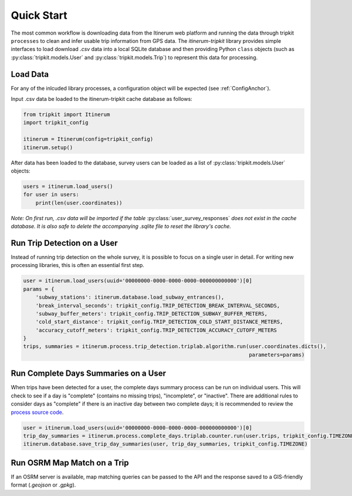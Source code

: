 .. _QuickStartPage:

Quick Start
===========
The most common workflow is downloading data from the Itinerum web platform and running the data through tripkit ``processes`` to clean
and infer usable trip information from GPS data. The *itinerum-tripkit* library provides simple interfaces to load download *.csv* data into a
local SQLite database and then providing Python ``class`` objects (such as :py:class:`tripkit.models.User` and :py:class:`tripkit.models.Trip`)
to represent this data for processing.

Load Data
---------
For any of the inlcuded library processes, a configuration object will be expected (see :ref:`ConfigAnchor`).

Input .csv data be loaded to the itinerum-tripkit cache database as follows:

.. code-block:: python

    from tripkit import Itinerum
    import tripkit_config

    itinerum = Itinerum(config=tripkit_config)
    itinerum.setup()

After data has been loaded to the database, survey users can be loaded as a list of :py:class:`tripkit.models.User` objects:

.. code-block:: python

    users = itinerum.load_users()
    for user in users:
        print(len(user.coordinates))


*Note: On first run, .csv data will be imported if the table* :py:class:`user_survey_responses` *does not exist in the cache database.
It is also safe to delete the accompanying .sqlite file to reset the library's cache.*


Run Trip Detection on a User
----------------------------
Instead of running trip detection on the whole survey, it is possible to focus on a single user in detail.
For writing new processing libraries, this is often an essential first step.

.. code-block:: python

    user = itinerum.load_users(uuid='00000000-0000-0000-0000-000000000000')[0]
    params = {
        'subway_stations': itinerum.database.load_subway_entrances(),
        'break_interval_seconds': tripkit_config.TRIP_DETECTION_BREAK_INTERVAL_SECONDS,
        'subway_buffer_meters': tripkit_config.TRIP_DETECTION_SUBWAY_BUFFER_METERS,
        'cold_start_distance': tripkit_config.TRIP_DETECTION_COLD_START_DISTANCE_METERS,
        'accuracy_cutoff_meters': tripkit_config.TRIP_DETECTION_ACCURACY_CUTOFF_METERS
    }
    trips, summaries = itinerum.process.trip_detection.triplab.algorithm.run(user.coordinates.dicts(),
                                                                             parameters=params)


Run Complete Days Summaries on a User
-------------------------------------
When trips have been detected for a user, the complete days summary process can be run on individual users.
This will check to see if a day is "complete" (contains no missing trips), "incomplete", or "inactive". There
are additional rules to consider days as "complete" if there is an inactive day between two complete days;
it is recommended to review the `process source code`_.

.. code-block:: python

    user = itinerum.load_users(uuid='00000000-0000-0000-0000-000000000000')[0]
    trip_day_summaries = itinerum.process.complete_days.triplab.counter.run(user.trips, tripkit_config.TIMEZONE)
    itinerum.database.save_trip_day_summaries(user, trip_day_summaries, tripkit_config.TIMEZONE)


Run OSRM Map Match on a Trip
----------------------------
If an OSRM server is available, map matching queries can be passed to the API and the response saved to a GIS-friendly
format (*.geojson* or *.gpkg*).


.. _process source code: https://github.com/TRIP-Lab/itinerum-tripkit/blob/master/tripkit/process/complete_days/triplab/counter.py
